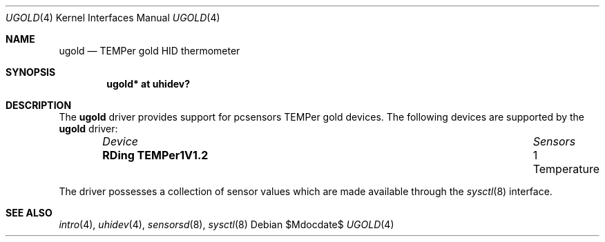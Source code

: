 .\"	$OpenBSD: src/share/man/man4/ugold.4,v 1.1 2013/09/06 08:39:39 mpi Exp $
.\"
.\" Copyright (c) 2013 Takayoshi SASANO <sasano@openbsd.org>
.\" Copyright (c) 2013 Martin Pieuchot <mpi@openbsd.org>
.\"
.\" Permission to use, copy, modify, and distribute this software for any
.\" purpose with or without fee is hereby granted, provided that the above
.\" copyright notice and this permission notice appear in all copies.
.\"
.\" THE SOFTWARE IS PROVIDED "AS IS" AND THE AUTHOR DISCLAIMS ALL WARRANTIES
.\" WITH REGARD TO THIS SOFTWARE INCLUDING ALL IMPLIED WARRANTIES OF
.\" MERCHANTABILITY AND FITNESS. IN NO EVENT SHALL THE AUTHOR BE LIABLE FOR
.\" ANY SPECIAL, DIRECT, INDIRECT, OR CONSEQUENTIAL DAMAGES OR ANY DAMAGES
.\" WHATSOEVER RESULTING FROM LOSS OF USE, DATA OR PROFITS, WHETHER IN AN
.\" ACTION OF CONTRACT, NEGLIGENCE OR OTHER TORTIOUS ACTION, ARISING OUT OF
.\" OR IN CONNECTION WITH THE USE OR PERFORMANCE OF THIS SOFTWARE.
.\"
.Dd $Mdocdate$
.Dt UGOLD 4
.Os
.Sh NAME
.Nm ugold
.Nd TEMPer gold HID thermometer
.Sh SYNOPSIS
.Cd "ugold* at uhidev?"
.Sh DESCRIPTION
The
.Nm
driver provides support for pcsensors TEMPer gold devices.
The following devices are supported by the
.Nm
driver:
.Bl -column "RDing TEMPer1V1.2" "1 Temperature" -offset indent
.It Em "Device" Ta Em "Sensors"
.It Li "RDing TEMPer1V1.2" Ta "1 Temperature"
.El
.Pp
The driver possesses a collection of sensor values which are
made available through the
.Xr sysctl 8
interface.
.Sh SEE ALSO
.Xr intro 4 ,
.Xr uhidev 4 ,
.Xr sensorsd 8 ,
.Xr sysctl 8
